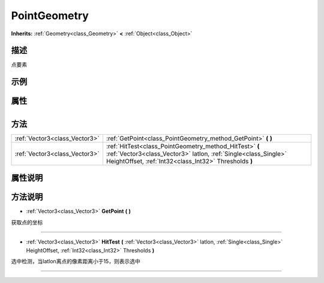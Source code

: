 .. _class_PointGeometry:

PointGeometry 
===================

**Inherits:** :ref:`Geometry<class_Geometry>` **<** :ref:`Object<class_Object>`

描述
----

点要素

示例
----

属性
----

+-----------------+----------------------------------------+

方法
----

+-------------------------------+-------------------------------------------------------------------------------------------------------------------------------------------------------------------------------------+
| :ref:`Vector3<class_Vector3>` | :ref:`GetPoint<class_PointGeometry_method_GetPoint>` **(** **)**                                                                                                                    |
+-------------------------------+-------------------------------------------------------------------------------------------------------------------------------------------------------------------------------------+
| :ref:`Vector3<class_Vector3>` | :ref:`HitTest<class_PointGeometry_method_HitTest>` **(** :ref:`Vector3<class_Vector3>` latlon, :ref:`Single<class_Single>` HeightOffset, :ref:`Int32<class_Int32>` Thresholds **)** |
+-------------------------------+-------------------------------------------------------------------------------------------------------------------------------------------------------------------------------------+

属性说明
-------


方法说明
-------

.. _class_PointGeometry_method_GetPoint:

- :ref:`Vector3<class_Vector3>` **GetPoint** **(** **)**

获取点的坐标

----

.. _class_PointGeometry_method_HitTest:

- :ref:`Vector3<class_Vector3>` **HitTest** **(** :ref:`Vector3<class_Vector3>` latlon, :ref:`Single<class_Single>` HeightOffset, :ref:`Int32<class_Int32>` Thresholds **)**

选中检测，当latlon离点的像素距离小于15，则表示选中

----

